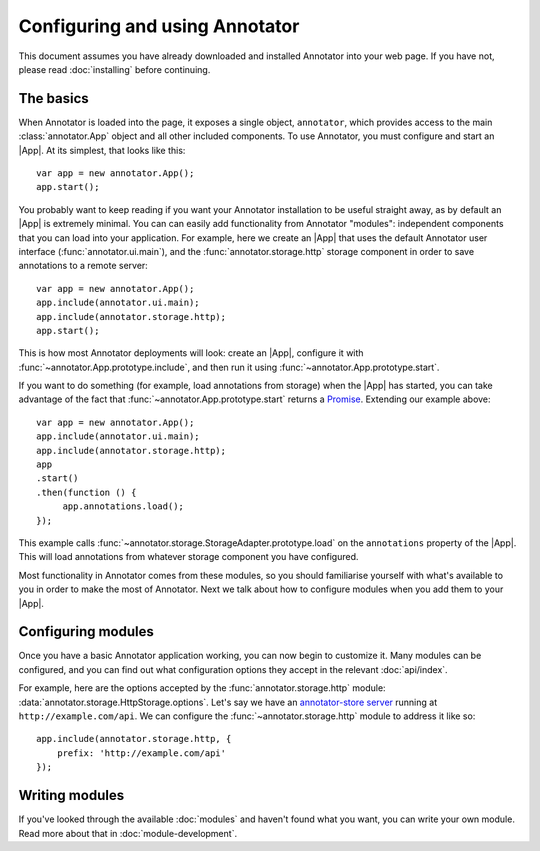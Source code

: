 Configuring and using Annotator
===============================

This document assumes you have already downloaded and installed Annotator into
your web page. If you have not, please read :doc:`installing` before continuing.

The basics
----------

.. |App| replace:: :class:`~annotator.App`

When Annotator is loaded into the page, it exposes a single object,
``annotator``, which provides access to the main :class:`annotator.App` object
and all other included components. To use Annotator, you must configure and
start an |App|. At its simplest, that looks like this::

   var app = new annotator.App();
   app.start();

You probably want to keep reading if you want your Annotator installation to be
useful straight away, as by default an |App| is extremely minimal. You can can
easily add functionality from Annotator "modules": independent components that
you can load into your application. For example, here we create an |App| that
uses the default Annotator user interface (:func:`annotator.ui.main`), and
the :func:`annotator.storage.http` storage component in order to save
annotations to a remote server::

   var app = new annotator.App();
   app.include(annotator.ui.main);
   app.include(annotator.storage.http);
   app.start();

This is how most Annotator deployments will look: create an |App|, configure it
with :func:`~annotator.App.prototype.include`, and then run it using
:func:`~annotator.App.prototype.start`.

If you want to do something (for example, load annotations from storage) when
the |App| has started, you can take advantage of the fact that
:func:`~annotator.App.prototype.start` returns a Promise_. Extending our example
above::

   var app = new annotator.App();
   app.include(annotator.ui.main);
   app.include(annotator.storage.http);
   app
   .start()
   .then(function () {
        app.annotations.load();
   });


This example calls :func:`~annotator.storage.StorageAdapter.prototype.load` on
the ``annotations`` property of the |App|. This will load annotations from
whatever storage component you have configured.

Most functionality in Annotator comes from these modules, so you should
familiarise yourself with what's available to you in order to make the most of
Annotator. Next we talk about how to configure modules when you add them to your
|App|.

.. _Promise: https://developer.mozilla.org/en/docs/Web/JavaScript/Reference/Global_Objects/Promise


Configuring modules
-------------------

Once you have a basic Annotator application working, you can now begin to
customize it. Many modules can be configured, and you can find out what
configuration options they accept in the relevant :doc:`api/index`.

For example, here are the options accepted by the :func:`annotator.storage.http`
module: :data:`annotator.storage.HttpStorage.options`. Let's say we have an
`annotator-store server`_ running at ``http://example.com/api``. We can
configure the :func:`~annotator.storage.http` module to address it like so::

   app.include(annotator.storage.http, {
       prefix: 'http://example.com/api'
   });

.. _annotator-store server: https://github.com/openannotation/annotator-store


Writing modules
---------------

If you've looked through the available :doc:`modules` and haven't found what you
want, you can write your own module. Read more about that in
:doc:`module-development`.
